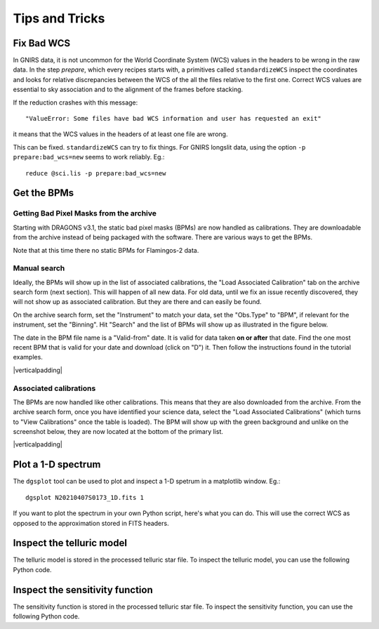 .. tips_and_tricks.rst

.. role:: raw-html(raw)
   :format: html

.. |verticalpadding| replace:: :raw-html:`<br>`

.. _tips_and_tricks:

***************
Tips and Tricks
***************

.. _badWCS:

Fix Bad WCS
===========

In GNIRS data, it is not uncommon for the World Coordinate System (WCS) values
in the headers to be wrong in the raw data.  In the step `prepare`, which
every recipes starts with, a primitives called ``standardizeWCS`` inspect the
coordinates and looks for relative discrepancies between the WCS of the all
the files relative to the first one.  Correct WCS values are essential to
sky association and to the alignment of the frames before stacking.

If the reduction crashes with this message::

    "ValueError: Some files have bad WCS information and user has requested an exit"

it means that the WCS values in the headers of at least one file are wrong.

This can be fixed.  ``standardizeWCS`` can try to fix things.  For GNIRS
longslit data, using the option ``-p prepare:bad_wcs=new`` seems to work
reliably. Eg.::

   reduce @sci.lis -p prepare:bad_wcs=new


.. _getBPM:

Get the BPMs
============

Getting Bad Pixel Masks from the archive
----------------------------------------
Starting with DRAGONS v3.1, the static bad pixel masks (BPMs) are now handled as
calibrations. They are downloadable from the archive instead of being packaged
with the software.  There are various ways to get the BPMs.

Note that at this time there no static BPMs for Flamingos-2 data.

.. _manualBPM:

Manual search
-------------
Ideally, the BPMs will show up in the list of associated calibrations, the
"Load Associated Calibration" tab on the archive search form (next section).
This will happen of all new data.  For old data, until we fix an issue
recently discovered, they will not show up as associated calibration.  But
they are there and can easily be found.

On the archive search form, set the "Instrument" to match your data, set the
"Obs.Type" to "BPM", if relevant for the instrument, set the "Binning".  Hit
"Search" and the list of BPMs will show up as illustrated in the figure below.

The date in the BPM file name is a "Valid-from" date.  It is valid for data
taken **on or after** that date.  Find the one most recent BPM that is valid
for your date and download (click on "D") it.  Then follow the instructions
found in the tutorial examples.

.. image:: _graphics/bpmsearch.png
   :scale: 100%
   :align: center

|verticalpadding|

Associated calibrations
-----------------------
The BPMs are now handled like other calibrations.  This means that they are
also downloaded from the archive.  From the archive search form, once you
have identified your science data, select the "Load Associated Calibrations"
(which turns to "View Calibrations" once the table is loaded).  The BPM will
show up with the green background and unlike on the screenshot below, they
are now located at the bottom of the primary list.

.. image:: _graphics/bpmassociated.png
   :scale: 100%
   :align: center

|verticalpadding|


.. _plot_1d:

Plot a 1-D spectrum
===================
The ``dgsplot`` tool can be used to plot and inspect a 1-D spetrum in a
matplotlib window. Eg.::

    dgsplot N20210407S0173_1D.fits 1

If you want to plot the spectrum in your own Python script, here's what
you can do.  This will use the correct WCS as opposed to the approximation
stored in FITS headers.

.. code-block:: python
    :linenos:

    import matplotlib.pyplot as plt
    import numpy as np

    import astrodata
    import gemini_instruments

    ad = astrodata.open('N20170113S0146_1D.fits')
    ad.info()

    fig, ax = plt.subplots()
    for ext in ad:
        w = ext.wcs(np.arange(ext.data.size))
        ax.plot(w, ext.data, lw=0.5)

    units = ad[0].wcs.output_frame.unit[0]
    plt.ylim(0, np.max(ad[0].data) * 1.5)
    plt.xlabel(f'Wavelength ({units})')
    plt.ylabel(f'Signal ({ad[0].hdr["BUNIT"]})')
    plt.show()


Inspect the telluric model
==========================
The telluric model is stored in the processed telluric star file.
To inspect the telluric model, you can use the following Python code.

.. code-block:: python
    :linenos:

    import numpy as np
    import matplotlib.pyplot as plt

    import astrodata
    import gemini_instruments

    ad = astrodata.open('N20210407S0188_telluric.fits')
    w = ad[0].wcs(np.arange(ad[0].data.size))
    plt.plot(w, ad[0].TELLABS)
    plt.show()


Inspect the sensitivity function
================================
The sensitivity function is stored in the processed telluric star file.
To inspect the sensitivity function, you can use the following Python code.

.. code-block:: python
    :linenos:

    import numpy as np
    import matplotlib.pyplot as plt

    import astrodata
    import gemini_instruments

    from gempy.library import astromodels as am

    ad = astrodata.open('N20210407S0188_telluric.fits')
    sensfunc = am.table_to_model(ad[0].SENSFUNC)
    w = ad[0].wcs(np.arange(ad[0].data.size))
    plt.plot(w, sensfunc(w))
    plt.show()